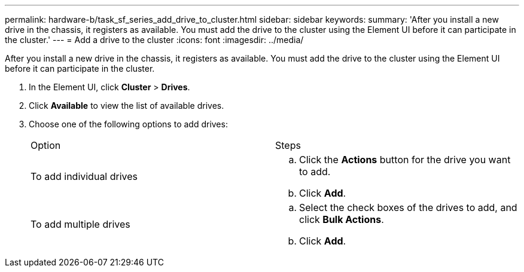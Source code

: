 ---
permalink: hardware-b/task_sf_series_add_drive_to_cluster.html
sidebar: sidebar
keywords: 
summary: 'After you install a new drive in the chassis, it registers as available. You must add the drive to the cluster using the Element UI before it can participate in the cluster.'
---
= Add a drive to the cluster
:icons: font
:imagesdir: ../media/

[.lead]
After you install a new drive in the chassis, it registers as available. You must add the drive to the cluster using the Element UI before it can participate in the cluster.

. In the Element UI, click *Cluster* > *Drives*.
. Click *Available* to view the list of available drives.
. Choose one of the following options to add drives:
+
|===
| Option| Steps
a|
To add individual drives
a|

 .. Click the *Actions* button for the drive you want to add.
 .. Click *Add*.

a|
To add multiple drives
a|

 .. Select the check boxes of the drives to add, and click *Bulk Actions*.
 .. Click *Add*.

+
|===
